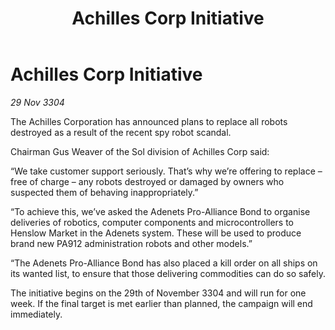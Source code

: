 :PROPERTIES:
:ID:       3090f612-8ed7-4770-ae23-1c9be63d2849
:END:
#+title: Achilles Corp Initiative
#+filetags: :galnet:

* Achilles Corp Initiative

/29 Nov 3304/

The Achilles Corporation has announced plans to replace all robots destroyed as a result of the recent spy robot scandal. 

Chairman Gus Weaver of the Sol division of Achilles Corp said: 

“We take customer support seriously. That’s why we’re offering to replace – free of charge – any robots destroyed or damaged by owners who suspected them of behaving inappropriately.” 

“To achieve this, we’ve asked the Adenets Pro-Alliance Bond to organise deliveries of robotics, computer components and microcontrollers to Henslow Market in the Adenets system. These will be used to produce brand new PA912 administration robots and other models.” 

“The Adenets Pro-Alliance Bond  has also placed a kill order on all ships on its wanted list, to ensure that those delivering commodities can do so safely. 

The initiative begins on the 29th of November 3304 and will run for one week. If the final target is met earlier than planned, the campaign will end immediately.
